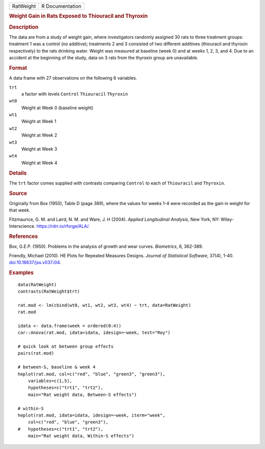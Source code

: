 .. container::

   .. container::

      ========= ===============
      RatWeight R Documentation
      ========= ===============

      .. rubric:: Weight Gain in Rats Exposed to Thiouracil and Thyroxin
         :name: weight-gain-in-rats-exposed-to-thiouracil-and-thyroxin

      .. rubric:: Description
         :name: description

      The data are from a study of weight gain, where investigators
      randomly assigned 30 rats to three treatment groups: treatment 1
      was a control (no additive); treatments 2 and 3 consisted of two
      different additives (thiouracil and thyroxin respectively) to the
      rats drinking water. Weight was measured at baseline (week 0) and
      at weeks 1, 2, 3, and 4. Due to an accident at the beginning of
      the study, data on 3 rats from the thyroxin group are unavailable.

      .. rubric:: Format
         :name: format

      A data frame with 27 observations on the following 6 variables.

      ``trt``
         a factor with levels ``Control`` ``Thiouracil`` ``Thyroxin``

      ``wt0``
         Weight at Week 0 (baseline weight)

      ``wt1``
         Weight at Week 1

      ``wt2``
         Weight at Week 2

      ``wt3``
         Weight at Week 3

      ``wt4``
         Weight at Week 4

      .. rubric:: Details
         :name: details

      The ``trt`` factor comes supplied with contrasts comparing
      ``Control`` to each of ``Thiouracil`` and ``Thyroxin``.

      .. rubric:: Source
         :name: source

      Originally from Box (1950), Table D (page 389), where the values
      for weeks 1-4 were recorded as the gain in weight for that week.

      Fitzmaurice, G. M. and Laird, N. M. and Ware, J. H (2004).
      *Applied Longitudinal Analysis*, New York, NY: Wiley-Interscience.
      https://rdrr.io/rforge/ALA/.

      .. rubric:: References
         :name: references

      Box, G.E.P. (1950). Problems in the analysis of growth and wear
      curves. *Biometrics*, 6, 362-389.

      Friendly, Michael (2010). HE Plots for Repeated Measures Designs.
      *Journal of Statistical Software*, 37(4), 1-40.
      `doi:10.18637/jss.v037.i04 <https://doi.org/10.18637/jss.v037.i04>`__.

      .. rubric:: Examples
         :name: examples

      ::

         data(RatWeight)
         contrasts(RatWeight$trt)

         rat.mod <- lm(cbind(wt0, wt1, wt2, wt3, wt4) ~ trt, data=RatWeight)
         rat.mod

         idata <- data.frame(week = ordered(0:4))
         car::Anova(rat.mod, idata=idata, idesign=~week, test="Roy")

         # quick look at between group effects
         pairs(rat.mod)

         # between-S, baseline & week 4
         heplot(rat.mod, col=c("red", "blue", "green3", "green3"),
             variables=c(1,5),
             hypotheses=c("trt1", "trt2"),
             main="Rat weight data, Between-S effects") 

         # within-S
         heplot(rat.mod, idata=idata, idesign=~week, iterm="week",
             col=c("red", "blue", "green3"),
         #   hypotheses=c("trt1", "trt2"),
             main="Rat weight data, Within-S effects")

